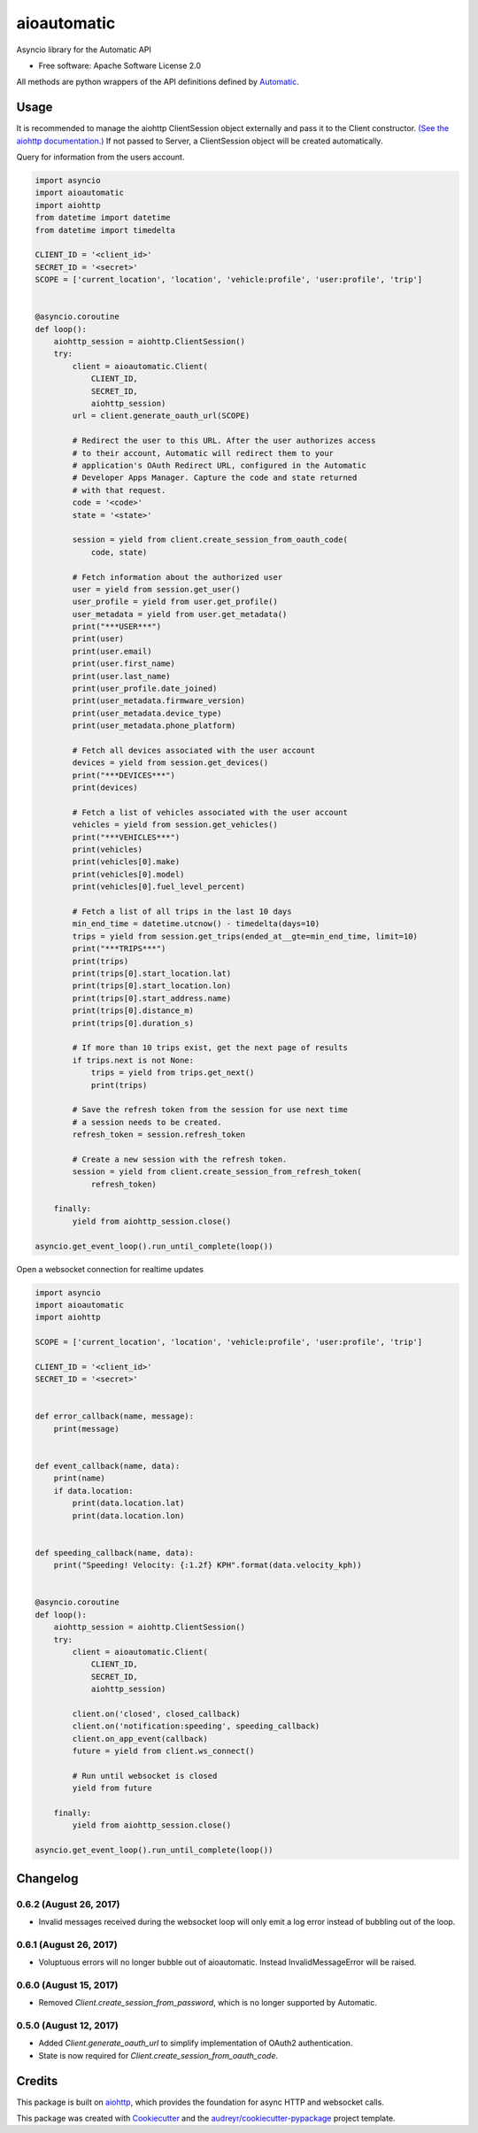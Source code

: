 ===============================
aioautomatic
===============================


.. image:: https://img.shields.io/pypi/v/aioautomatic.svg
        :target: https://pypi.python.org/pypi/aioautomatic

.. image:: https://img.shields.io/travis/armills/aioautomatic.svg
        :target: https://travis-ci.org/armills/aioautomatic

.. image:: https://img.shields.io/coveralls/armills/aioautomatic.svg
        :target: https://coveralls.io/r/armills/aioautomatic?branch=master

Asyncio library for the Automatic API


* Free software: Apache Software License 2.0

All methods are python wrappers of the API definitions defined by `Automatic <https://developer.automatic.com/api-reference/>`_.


Usage
-----

It is recommended to manage the aiohttp ClientSession object externally and pass it to the Client constructor. `(See the aiohttp documentation.) <https://aiohttp.readthedocs.io/en/stable/client_reference.html#aiohttp.ClientSession>`_ If not passed to Server, a ClientSession object will be created automatically.

Query for information from the users account.

.. code-block:: python

    import asyncio
    import aioautomatic
    import aiohttp
    from datetime import datetime
    from datetime import timedelta

    CLIENT_ID = '<client_id>'
    SECRET_ID = '<secret>'
    SCOPE = ['current_location', 'location', 'vehicle:profile', 'user:profile', 'trip']


    @asyncio.coroutine
    def loop():
        aiohttp_session = aiohttp.ClientSession()
        try:
            client = aioautomatic.Client(
                CLIENT_ID,
                SECRET_ID,
                aiohttp_session)
            url = client.generate_oauth_url(SCOPE)

            # Redirect the user to this URL. After the user authorizes access
            # to their account, Automatic will redirect them to your
            # application's OAuth Redirect URL, configured in the Automatic
            # Developer Apps Manager. Capture the code and state returned
            # with that request.
            code = '<code>'
            state = '<state>'

            session = yield from client.create_session_from_oauth_code(
                code, state)

            # Fetch information about the authorized user
            user = yield from session.get_user()
            user_profile = yield from user.get_profile()
            user_metadata = yield from user.get_metadata()
            print("***USER***")
            print(user)
            print(user.email)
            print(user.first_name)
            print(user.last_name)
            print(user_profile.date_joined)
            print(user_metadata.firmware_version)
            print(user_metadata.device_type)
            print(user_metadata.phone_platform)

            # Fetch all devices associated with the user account
            devices = yield from session.get_devices()
            print("***DEVICES***")
            print(devices)

            # Fetch a list of vehicles associated with the user account
            vehicles = yield from session.get_vehicles()
            print("***VEHICLES***")
            print(vehicles)
            print(vehicles[0].make)
            print(vehicles[0].model)
            print(vehicles[0].fuel_level_percent)

            # Fetch a list of all trips in the last 10 days
            min_end_time = datetime.utcnow() - timedelta(days=10)
            trips = yield from session.get_trips(ended_at__gte=min_end_time, limit=10)
            print("***TRIPS***")
            print(trips)
            print(trips[0].start_location.lat)
            print(trips[0].start_location.lon)
            print(trips[0].start_address.name)
            print(trips[0].distance_m)
            print(trips[0].duration_s)

            # If more than 10 trips exist, get the next page of results
            if trips.next is not None:
                trips = yield from trips.get_next()
                print(trips)

            # Save the refresh token from the session for use next time
            # a session needs to be created.
            refresh_token = session.refresh_token

            # Create a new session with the refresh token.
            session = yield from client.create_session_from_refresh_token(
                refresh_token)

        finally:
            yield from aiohttp_session.close()

    asyncio.get_event_loop().run_until_complete(loop())

Open a websocket connection for realtime updates

.. code-block:: python

    import asyncio
    import aioautomatic
    import aiohttp

    SCOPE = ['current_location', 'location', 'vehicle:profile', 'user:profile', 'trip']

    CLIENT_ID = '<client_id>'
    SECRET_ID = '<secret>'


    def error_callback(name, message):
        print(message)


    def event_callback(name, data):
        print(name)
        if data.location:
            print(data.location.lat)
            print(data.location.lon)


    def speeding_callback(name, data):
        print("Speeding! Velocity: {:1.2f} KPH".format(data.velocity_kph))


    @asyncio.coroutine
    def loop():
        aiohttp_session = aiohttp.ClientSession()
        try:
            client = aioautomatic.Client(
                CLIENT_ID,
                SECRET_ID,
                aiohttp_session)

            client.on('closed', closed_callback)
            client.on('notification:speeding', speeding_callback)
            client.on_app_event(callback)
            future = yield from client.ws_connect()

            # Run until websocket is closed
            yield from future

        finally:
            yield from aiohttp_session.close()

    asyncio.get_event_loop().run_until_complete(loop())

Changelog
---------
0.6.2 (August 26, 2017)
~~~~~~~~~~~~~~
- Invalid messages received during the websocket loop will only emit a log error instead of bubbling out of the loop.

0.6.1 (August 26, 2017)
~~~~~~~~~~~~~~
- Voluptuous errors will no longer bubble out of aioautomatic. Instead InvalidMessageError will be raised.

0.6.0 (August 15, 2017)
~~~~~~~~~~~~~~
- Removed `Client.create_session_from_password`, which is no longer supported by Automatic.

0.5.0 (August 12, 2017)
~~~~~~~~~~~~~~
- Added `Client.generate_oauth_url` to simplify implementation of OAuth2 authentication.
- State is now required for `Client.create_session_from_oauth_code`.

Credits
---------

This package is built on aiohttp_, which provides the foundation for async HTTP and websocket calls.

This package was created with Cookiecutter_ and the `audreyr/cookiecutter-pypackage`_ project template.

.. _aiohttp: http://aiohttp.readthedocs.io/en/stable/
.. _Cookiecutter: https://github.com/audreyr/cookiecutter
.. _`audreyr/cookiecutter-pypackage`: https://github.com/audreyr/cookiecutter-pypackage

